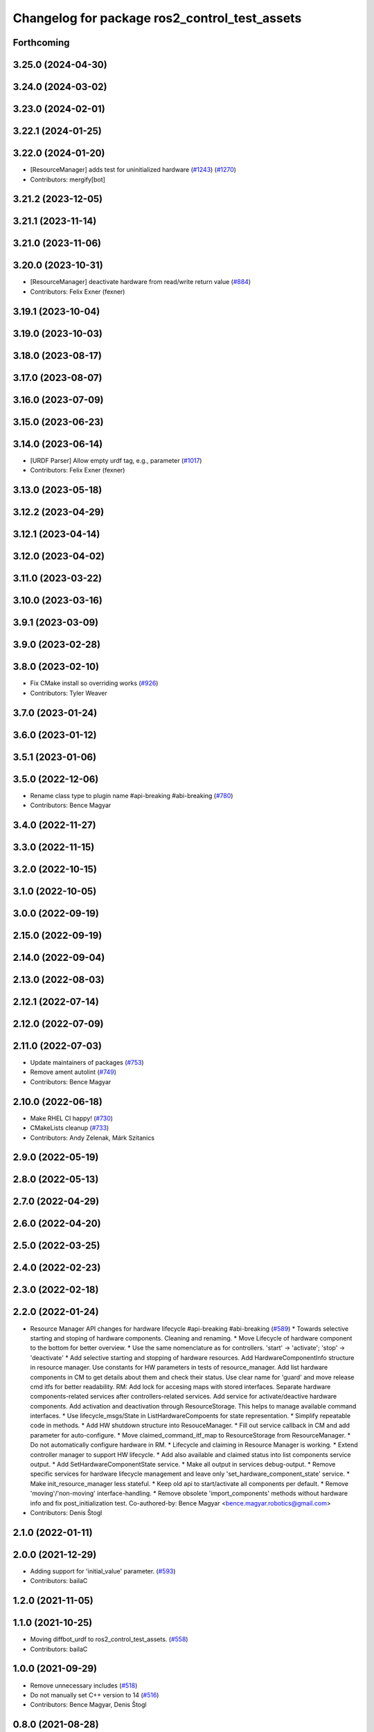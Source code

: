 ^^^^^^^^^^^^^^^^^^^^^^^^^^^^^^^^^^^^^^^^^^^^^^
Changelog for package ros2_control_test_assets
^^^^^^^^^^^^^^^^^^^^^^^^^^^^^^^^^^^^^^^^^^^^^^

Forthcoming
-----------

3.25.0 (2024-04-30)
-------------------

3.24.0 (2024-03-02)
-------------------

3.23.0 (2024-02-01)
-------------------

3.22.1 (2024-01-25)
-------------------

3.22.0 (2024-01-20)
-------------------
* [ResourceManager] adds test for uninitialized hardware (`#1243 <https://github.com/ros-controls/ros2_control/issues/1243>`_) (`#1270 <https://github.com/ros-controls/ros2_control/issues/1270>`_)
* Contributors: mergify[bot]

3.21.2 (2023-12-05)
-------------------

3.21.1 (2023-11-14)
-------------------

3.21.0 (2023-11-06)
-------------------

3.20.0 (2023-10-31)
-------------------
* [ResourceManager] deactivate hardware from read/write return value (`#884 <https://github.com/ros-controls/ros2_control/issues/884>`_)
* Contributors: Felix Exner (fexner)

3.19.1 (2023-10-04)
-------------------

3.19.0 (2023-10-03)
-------------------

3.18.0 (2023-08-17)
-------------------

3.17.0 (2023-08-07)
-------------------

3.16.0 (2023-07-09)
-------------------

3.15.0 (2023-06-23)
-------------------

3.14.0 (2023-06-14)
-------------------
* [URDF Parser] Allow empty urdf tag, e.g., parameter (`#1017 <https://github.com/ros-controls/ros2_control/issues/1017>`_)
* Contributors: Felix Exner (fexner)

3.13.0 (2023-05-18)
-------------------

3.12.2 (2023-04-29)
-------------------

3.12.1 (2023-04-14)
-------------------

3.12.0 (2023-04-02)
-------------------

3.11.0 (2023-03-22)
-------------------

3.10.0 (2023-03-16)
-------------------

3.9.1 (2023-03-09)
------------------

3.9.0 (2023-02-28)
------------------

3.8.0 (2023-02-10)
------------------
* Fix CMake install so overriding works (`#926 <https://github.com/ros-controls/ros2_control/issues/926>`_)
* Contributors: Tyler Weaver

3.7.0 (2023-01-24)
------------------

3.6.0 (2023-01-12)
------------------

3.5.1 (2023-01-06)
------------------

3.5.0 (2022-12-06)
------------------
* Rename class type to plugin name #api-breaking #abi-breaking (`#780 <https://github.com/ros-controls/ros2_control/issues/780>`_)
* Contributors: Bence Magyar

3.4.0 (2022-11-27)
------------------

3.3.0 (2022-11-15)
------------------

3.2.0 (2022-10-15)
------------------

3.1.0 (2022-10-05)
------------------

3.0.0 (2022-09-19)
------------------

2.15.0 (2022-09-19)
-------------------

2.14.0 (2022-09-04)
-------------------

2.13.0 (2022-08-03)
-------------------

2.12.1 (2022-07-14)
-------------------

2.12.0 (2022-07-09)
-------------------

2.11.0 (2022-07-03)
-------------------
* Update maintainers of packages (`#753 <https://github.com/ros-controls/ros2_control/issues/753>`_)
* Remove ament autolint (`#749 <https://github.com/ros-controls/ros2_control/issues/749>`_)
* Contributors: Bence Magyar

2.10.0 (2022-06-18)
-------------------
* Make RHEL CI happy! (`#730 <https://github.com/ros-controls/ros2_control/issues/730>`_)
* CMakeLists cleanup (`#733 <https://github.com/ros-controls/ros2_control/issues/733>`_)
* Contributors: Andy Zelenak, Márk Szitanics

2.9.0 (2022-05-19)
------------------

2.8.0 (2022-05-13)
------------------

2.7.0 (2022-04-29)
------------------

2.6.0 (2022-04-20)
------------------

2.5.0 (2022-03-25)
------------------

2.4.0 (2022-02-23)
------------------

2.3.0 (2022-02-18)
------------------

2.2.0 (2022-01-24)
------------------
* Resource Manager API changes for hardware lifecycle #api-breaking #abi-breaking (`#589 <https://github.com/ros-controls/ros2_control/issues/589>`_)
  * Towards selective starting and stoping of hardware components. Cleaning and renaming.
  * Move Lifecycle of hardware component to the bottom for better overview.
  * Use the same nomenclature as for controllers. 'start' -> 'activate'; 'stop' -> 'deactivate'
  * Add selective starting and stopping of hardware resources.
  Add HardwareComponentInfo structure in resource manager.
  Use constants for HW parameters in tests of resource_manager.
  Add list hardware components in CM to get details about them and check their status.
  Use clear name for 'guard' and move release cmd itfs for better readability.
  RM: Add lock for accesing maps with stored interfaces.
  Separate hardware components-related services after controllers-related services.
  Add service for activate/deactive hardware components.
  Add activation and deactivation through ResourceStorage. This helps to manage available command interfaces.
  * Use lifecycle_msgs/State in ListHardwareCompoents for state representation.
  * Simplify repeatable code in methods.
  * Add HW shutdown structure into ResouceManager.
  * Fill out service callback in CM and add parameter for auto-configure.
  * Move claimed_command_itf_map to ResourceStorage from ResourceManager.
  * Do not automatically configure hardware in RM.
  * Lifecycle and claiming in Resource Manager is working.
  * Extend controller manager to support HW lifecycle.
  * Add also available and claimed status into list components service output.
  * Add SetHardwareComponentState service.
  * Make all output in services debug-output.
  * Remove specific services for hardware lifecycle management and leave only 'set_hardware_component_state' service.
  * Make init_resource_manager less stateful.
  * Keep old api to start/activate all components per default.
  * Remove 'moving'/'non-moving' interface-handling.
  * Remove obsolete 'import_components' methods without hardware info and fix post_initialization test.
  Co-authored-by: Bence Magyar <bence.magyar.robotics@gmail.com>
* Contributors: Denis Štogl

2.1.0 (2022-01-11)
------------------

2.0.0 (2021-12-29)
------------------
* Adding support for 'initial_value' parameter. (`#593 <https://github.com/ros-controls/ros2_control/issues/593>`_)
* Contributors: bailaC

1.2.0 (2021-11-05)
------------------

1.1.0 (2021-10-25)
------------------
* Moving diffbot_urdf to ros2_control_test_assets. (`#558 <https://github.com/ros-controls/ros2_control/issues/558>`_)
* Contributors: bailaC

1.0.0 (2021-09-29)
------------------
* Remove unnecessary includes (`#518 <https://github.com/ros-controls/ros2_control/issues/518>`_)
* Do not manually set C++ version to 14 (`#516 <https://github.com/ros-controls/ros2_control/issues/516>`_)
* Contributors: Bence Magyar, Denis Štogl

0.8.0 (2021-08-28)
------------------
* Use clang format as code formatter (`#491 <https://github.com/ros-controls/ros2_control/issues/491>`_)
* Transmission parsing v2 (`#471 <https://github.com/ros-controls/ros2_control/issues/471>`_)
* Added GPIO parsing and test (`#436 <https://github.com/ros-controls/ros2_control/issues/436>`_)
* Contributors: Bence Magyar, Denis Štogl, Mathias Arbo

0.7.1 (2021-06-15)
------------------

0.7.0 (2021-06-06)
------------------

0.6.1 (2021-05-31)
------------------

0.6.0 (2021-05-23)
------------------

0.5.0 (2021-05-03)
------------------

0.4.0 (2021-04-07)
------------------
* [ros2_control_test_assets] Fix typo (`#371 <https://github.com/ros-controls/ros2_control/issues/371>`_)
* Contributors: Yutaka Kondo

0.3.0 (2021-03-21)
------------------

0.2.1 (2021-03-02)
------------------

0.2.0 (2021-02-26)
------------------
* Add "Fake" components for simple integration of framework (`#323 <https://github.com/ros-controls/ros2_control/issues/323>`_)
* Moved example URDFs for parser/scenario tests to assets package (`#316 <https://github.com/ros-controls/ros2_control/issues/316>`_)
* Contributors: Denis Štogl

0.1.6 (2021-02-05)
------------------
* correct hardware interface validation in resource manager. (`#317 <https://github.com/ros-controls/ros2_control/issues/317>`_)
* Add missing test dep (`#321 <https://github.com/ros-controls/ros2_control/issues/321>`_)
* Contributors: Bence Magyar, Karsten Knese

0.1.5 (2021-02-04)
------------------
* Add missing buildtool dep (`#319 <https://github.com/ros-controls/ros2_control/issues/319>`_)
* Contributors: Bence Magyar

0.1.4 (2021-02-03)
------------------
* Add test assets package (`#289 <https://github.com/ros-controls/ros2_control/issues/289>`_)
* Contributors: Denis Štogl

0.1.3 (2021-01-21)
------------------

0.1.2 (2021-01-06)
------------------

0.1.1 (2020-12-23)
------------------

0.1.0 (2020-12-22)
------------------
